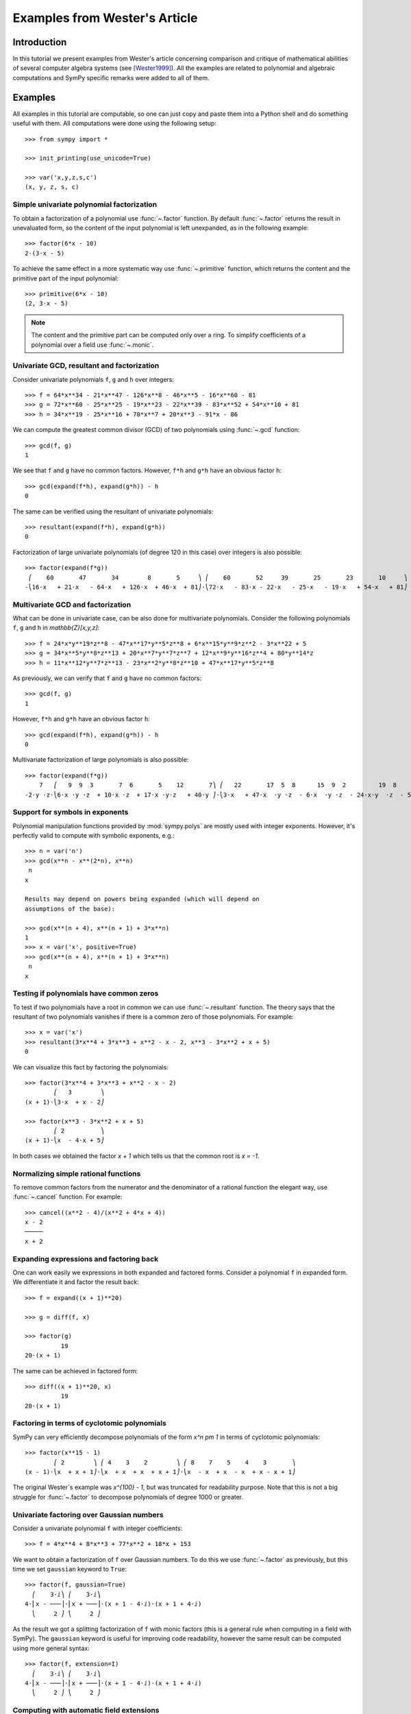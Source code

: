 .. _polys-wester:

==============================
Examples from Wester's Article
==============================

Introduction
============

In this tutorial we present examples from Wester's article concerning
comparison and critique of mathematical abilities of several computer
algebra systems (see [Wester1999]_). All the examples are related to
polynomial and algebraic computations and SymPy specific remarks were
added to all of them.

Examples
========

All examples in this tutorial are computable, so one can just copy and
paste them into a Python shell and do something useful with them. All
computations were done using the following setup::

    >>> from sympy import *

    >>> init_printing(use_unicode=True)

    >>> var('x,y,z,s,c')
    (x, y, z, s, c)

Simple univariate polynomial factorization
------------------------------------------

To obtain a factorization of a polynomial use :func:`~.factor` function.
By default :func:`~.factor` returns the result in unevaluated form, so the
content of the input polynomial is left unexpanded, as in the following
example::

    >>> factor(6*x - 10)
    2⋅(3⋅x - 5)

To achieve the same effect in a more systematic way use :func:`~.primitive`
function, which returns the content and the primitive part of the input
polynomial::

    >>> primitive(6*x - 10)
    (2, 3⋅x - 5)

.. note::

    The content and the primitive part can be computed only over a ring. To
    simplify coefficients of a polynomial over a field use :func:`~.monic`.

Univariate GCD, resultant and factorization
-------------------------------------------

Consider univariate polynomials ``f``, ``g`` and ``h`` over integers::

    >>> f = 64*x**34 - 21*x**47 - 126*x**8 - 46*x**5 - 16*x**60 - 81
    >>> g = 72*x**60 - 25*x**25 - 19*x**23 - 22*x**39 - 83*x**52 + 54*x**10 + 81
    >>> h = 34*x**19 - 25*x**16 + 70*x**7 + 20*x**3 - 91*x - 86

We can compute the greatest common divisor (GCD) of two polynomials using
:func:`~.gcd` function::

    >>> gcd(f, g)
    1

We see that ``f`` and ``g`` have no common factors. However, ``f*h`` and ``g*h``
have an obvious factor ``h``::

    >>> gcd(expand(f*h), expand(g*h)) - h
    0

The same can be verified using the resultant of univariate polynomials::

    >>> resultant(expand(f*h), expand(g*h))
    0

Factorization of large univariate polynomials (of degree 120 in this case) over
integers is also possible::

    >>> factor(expand(f*g))
     ⎛    60       47       34        8       5     ⎞ ⎛    60       52     39       25       23       10     ⎞
    -⎝16⋅x   + 21⋅x   - 64⋅x   + 126⋅x  + 46⋅x  + 81⎠⋅⎝72⋅x   - 83⋅x - 22⋅x   - 25⋅x   - 19⋅x   + 54⋅x   + 81⎠

Multivariate GCD and factorization
----------------------------------

What can be done in univariate case, can be also done for multivariate
polynomials. Consider the following polynomials ``f``, ``g`` and ``h``
in `\mathbb{Z}[x,y,z]`::

    >>> f = 24*x*y**19*z**8 - 47*x**17*y**5*z**8 + 6*x**15*y**9*z**2 - 3*x**22 + 5
    >>> g = 34*x**5*y**8*z**13 + 20*x**7*y**7*z**7 + 12*x**9*y**16*z**4 + 80*y**14*z
    >>> h = 11*x**12*y**7*z**13 - 23*x**2*y**8*z**10 + 47*x**17*y**5*z**8

As previously, we can verify that ``f`` and ``g`` have no common factors::

    >>> gcd(f, g)
    1

However, ``f*h`` and ``g*h`` have an obvious factor ``h``::

    >>> gcd(expand(f*h), expand(g*h)) - h
    0

Multivariate factorization of large polynomials is also possible::

    >>> factor(expand(f*g))
        7   ⎛   9  9  3       7  6       5    12       7⎞ ⎛   22       17  5  8      15  9  2         19  8    ⎞
    -2⋅y ⋅z⋅⎝6⋅x ⋅y ⋅z  + 10⋅x ⋅z  + 17⋅x ⋅y⋅z   + 40⋅y ⎠⋅⎝3⋅x   + 47⋅x  ⋅y ⋅z  - 6⋅x  ⋅y ⋅z  - 24⋅x⋅y  ⋅z  - 5⎠

Support for symbols in exponents
--------------------------------

Polynomial manipulation functions provided by :mod:`sympy.polys` are mostly
used with integer exponents. However, it's perfectly valid to compute with
symbolic exponents, e.g.::

    >>> n = var('n')
    >>> gcd(x**n - x**(2*n), x**n)
     n
    x

    Results may depend on powers being expanded (which will depend on
    assumptions of the base):

    >>> gcd(x**(n + 4), x**(n + 1) + 3*x**n)
    1
    >>> x = var('x', positive=True)
    >>> gcd(x**(n + 4), x**(n + 1) + 3*x**n)
     n
    x

Testing if polynomials have common zeros
----------------------------------------

To test if two polynomials have a root in common we can use :func:`~.resultant`
function. The theory says that the resultant of two polynomials vanishes if
there is a common zero of those polynomials. For example::

    >>> x = var('x')
    >>> resultant(3*x**4 + 3*x**3 + x**2 - x - 2, x**3 - 3*x**2 + x + 5)
    0

We can visualize this fact by factoring the polynomials::

    >>> factor(3*x**4 + 3*x**3 + x**2 - x - 2)
            ⎛   3        ⎞
    (x + 1)⋅⎝3⋅x  + x - 2⎠

    >>> factor(x**3 - 3*x**2 + x + 5)
            ⎛ 2          ⎞
    (x + 1)⋅⎝x  - 4⋅x + 5⎠

In both cases we obtained the factor `x + 1` which tells us that the common
root is `x = -1`.

Normalizing simple rational functions
-------------------------------------

To remove common factors from the numerator and the denominator of a rational
function the elegant way, use :func:`~.cancel` function. For example::

    >>> cancel((x**2 - 4)/(x**2 + 4*x + 4))
    x - 2
    ─────
    x + 2

Expanding expressions and factoring back
----------------------------------------

One can work easily we expressions in both expanded and factored forms.
Consider a polynomial ``f`` in expanded form. We differentiate it and
factor the result back::

    >>> f = expand((x + 1)**20)

    >>> g = diff(f, x)

    >>> factor(g)
              19
    20⋅(x + 1)

The same can be achieved in factored form::

    >>> diff((x + 1)**20, x)
              19
    20⋅(x + 1)

Factoring in terms of cyclotomic polynomials
--------------------------------------------

SymPy can very efficiently decompose polynomials of the form `x^n \pm 1` in
terms of cyclotomic polynomials::

    >>> factor(x**15 - 1)
            ⎛ 2        ⎞ ⎛ 4    3    2        ⎞ ⎛ 8    7    5    4    3       ⎞
    (x - 1)⋅⎝x  + x + 1⎠⋅⎝x  + x  + x  + x + 1⎠⋅⎝x  - x  + x  - x  + x - x + 1⎠

The original Wester`s example was `x^{100} - 1`, but was truncated for
readability purpose. Note that this is not a big struggle for :func:`~.factor`
to decompose polynomials of degree 1000 or greater.

Univariate factoring over Gaussian numbers
------------------------------------------

Consider a univariate polynomial ``f`` with integer coefficients::

    >>> f = 4*x**4 + 8*x**3 + 77*x**2 + 18*x + 153

We want to obtain a factorization of ``f`` over Gaussian numbers. To do this
we use :func:`~.factor` as previously, but this time we set ``gaussian`` keyword
to ``True``::

    >>> factor(f, gaussian=True)
      ⎛    3⋅ⅈ⎞ ⎛    3⋅ⅈ⎞
    4⋅⎜x - ───⎟⋅⎜x + ───⎟⋅(x + 1 - 4⋅ⅈ)⋅(x + 1 + 4⋅ⅈ)
      ⎝     2 ⎠ ⎝     2 ⎠

As the result we got a splitting factorization of ``f`` with monic factors
(this is a general rule when computing in a field with SymPy). The ``gaussian``
keyword is useful for improving code readability, however the same result can
be computed using more general syntax::

    >>> factor(f, extension=I)
      ⎛    3⋅ⅈ⎞ ⎛    3⋅ⅈ⎞
    4⋅⎜x - ───⎟⋅⎜x + ───⎟⋅(x + 1 - 4⋅ⅈ)⋅(x + 1 + 4⋅ⅈ)
      ⎝     2 ⎠ ⎝     2 ⎠

Computing with automatic field extensions
-----------------------------------------

Consider two univariate polynomials ``f`` and ``g``::

    >>> f = x**3 + (sqrt(2) - 2)*x**2 - (2*sqrt(2) + 3)*x - 3*sqrt(2)
    >>> g = x**2 - 2

We would like to reduce degrees of the numerator and the denominator of a
rational function ``f/g``. To do this we employ :func:`~.cancel` function::

    >>> cancel(f/g)
     3      2       2
    x  - 2⋅x  + √2⋅x  - 3⋅x - 2⋅√2⋅x - 3⋅√2
    ───────────────────────────────────────
                      2
                     x  - 2

Unfortunately nothing interesting happened. This is because by default SymPy
treats `\sqrt{2}` as a generator, obtaining a bivariate polynomial for the
numerator. To make :func:`~.cancel` recognize algebraic properties of `\sqrt{2}`,
one needs to use ``extension`` keyword::

    >>> cancel(f/g, extension=True)
     2
    x  - 2⋅x - 3
    ────────────
       x - √2

Setting ``extension=True`` tells :func:`~.cancel` to find minimal algebraic
number domain for the coefficients of ``f/g``. The automatically inferred
domain is `\mathbb{Q}(\sqrt{2})`. If one doesn't want to rely on automatic
inference, the same result can be obtained by setting the ``extension``
keyword with an explicit algebraic number::

    >>> cancel(f/g, extension=sqrt(2))
     2
    x  - 2⋅x - 3
    ────────────
       x - √2

Univariate factoring over various domains
-----------------------------------------

Consider a univariate polynomial ``f`` with integer coefficients::

    >>> f = x**4 - 3*x**2 + 1

With :mod:`sympy.polys` we can obtain factorizations of ``f`` over different
domains, which includes:

* rationals::

    >>> factor(f)
    ⎛ 2        ⎞ ⎛ 2        ⎞
    ⎝x  - x - 1⎠⋅⎝x  + x - 1⎠

* finite fields::

    >>> factor(f, modulus=5)
           2        2
    (x - 2) ⋅(x + 2)

* algebraic numbers::

    >>> alg = AlgebraicNumber((sqrt(5) - 1)/2, alias='alpha')

    >>> factor(f, extension=alg)
    (x - α)⋅(x + α)⋅(x - 1 - α)⋅(x + α + 1)

Factoring polynomials into linear factors
-----------------------------------------

Currently SymPy can factor polynomials into irreducibles over various domains,
which can result in a splitting factorization (into linear factors). However,
there is currently no systematic way to infer a splitting field (algebraic
number field) automatically. In future the following syntax will be
implemented::

    >>> factor(x**3 + x**2 - 7, split=True)
    Traceback (most recent call last):
    ...
    NotImplementedError: 'split' option is not implemented yet

Note this is different from ``extension=True``, because the later only tells how
expression parsing should be done, not what should be the domain of computation.
One can simulate the ``split`` keyword for several classes of polynomials using
:func:`~.solve` function.

Advanced factoring over finite fields
-------------------------------------

Consider a univariate polynomial ``f`` with integer coefficients::

    >>> f = x**11 + x + 1

We can factor ``f`` over a large finite field `F_{65537}`::

    >>> factor(f, modulus=65537)
    ⎛ 2        ⎞ ⎛ 9    8    6    5    3    2    ⎞
    ⎝x  + x + 1⎠⋅⎝x  - x  + x  - x  + x  - x  + 1⎠

and expand the resulting factorization back::

    >>> expand(_)
     11
    x   + x + 1

obtaining polynomial ``f``. This was done using symmetric polynomial
representation over finite fields The same thing can be done using
non-symmetric representation::

    >>> factor(f, modulus=65537, symmetric=False)
    ⎛ 2        ⎞ ⎛ 9          8    6          5    3          2    ⎞
    ⎝x  + x + 1⎠⋅⎝x  + 65536⋅x  + x  + 65536⋅x  + x  + 65536⋅x  + 1⎠

As with symmetric representation we can expand the factorization
to get the input polynomial back. This time, however, we need to
truncate coefficients of the expanded polynomial modulo 65537::

    >>> trunc(expand(_), 65537)
     11
    x   + x + 1

Working with expressions as polynomials
---------------------------------------

Consider a multivariate polynomial ``f`` in `\mathbb{Z}[x,y,z]`::

    >>> f = expand((x - 2*y**2 + 3*z**3)**20)

We want to compute factorization of ``f``. To do this we use ``factor`` as
usually, however we note that the polynomial in consideration is already
in expanded form, so we can tell the factorization routine to skip
expanding ``f``::

    >>> factor(f, expand=False)
                     20
    ⎛       2      3⎞
    ⎝x - 2⋅y  + 3⋅z ⎠

The default in :mod:`sympy.polys` is to expand all expressions given as
arguments to polynomial manipulation functions and :class:`~.Poly` class.
If we know that expanding is unnecessary, then by setting ``expand=False``
we can save quite a lot of time for complicated inputs. This can be really
important when computing with expressions like::

    >>> g = expand((sin(x) - 2*cos(y)**2 + 3*tan(z)**3)**20)

    >>> factor(g, expand=False)
                                     20
    ⎛               2           3   ⎞
    ⎝-sin(x) + 2⋅cos (y) - 3⋅tan (z)⎠

Computing reduced Gröbner bases
-------------------------------

To compute a reduced Gröbner basis for a set of polynomials use the
:func:`~sympy.polys.polytools.groebner` function. The function accepts various
monomial orderings, e.g.: ``lex``, ``grlex`` and ``grevlex``, or a user
defined one, via ``order`` keyword. The ``lex`` ordering is the most
interesting because it has elimination property, which means that if the
system of polynomial equations to :func:`~sympy.polys.polytools.groebner` is
zero-dimensional (has finite number of solutions) the last element of the
basis is a univariate polynomial. Consider the following example::

    >>> f = expand((1 - c**2)**5 * (1 - s**2)**5 * (c**2 + s**2)**10)

    >>> groebner([f, c**2 + s**2 - 1])
                 ⎛⎡ 2    2       20      18       16       14      12    10⎤                           ⎞
    GroebnerBasis⎝⎣c  + s  - 1, c   - 5⋅c   + 10⋅c   - 10⋅c   + 5⋅c   - c  ⎦, s, c, domain=ℤ, order=lex⎠

The result is an ordinary Python list, so we can easily apply a function to
all its elements, for example we can factor those elements::

    >>> list(map(factor, _))
    ⎡ 2    2       10        5        5⎤
    ⎣c  + s  - 1, c  ⋅(c - 1) ⋅(c + 1) ⎦

From the above we can easily find all solutions of the system of polynomial
equations. Or we can use :func:`~.solve` to achieve this in a more systematic
way::

    >>> solve([f, s**2 + c**2 - 1], c, s)
    [(-1, 0), (0, -1), (0, 1), (1, 0)]

Multivariate factoring over algebraic numbers
---------------------------------------------

Computing with multivariate polynomials over various domains is as simple as
in univariate case. For example consider the following factorization over
`\mathbb{Q}(\sqrt{-3})`::

    >>> factor(x**3 + y**3, extension=sqrt(-3))
            ⎛      ⎛  1   √3⋅ⅈ⎞⎞ ⎛      ⎛  1   √3⋅ⅈ⎞⎞
    (x + y)⋅⎜x + y⋅⎜- ─ - ────⎟⎟⋅⎜x + y⋅⎜- ─ + ────⎟⎟
            ⎝      ⎝  2    2  ⎠⎠ ⎝      ⎝  2    2  ⎠⎠

.. note:: Currently multivariate polynomials over finite fields aren't supported.

Partial fraction decomposition
------------------------------

Consider a univariate rational function ``f`` with integer coefficients::

    >>> f = (x**2 + 2*x + 3)/(x**3 + 4*x**2 + 5*x + 2)

To decompose ``f`` into partial fractions use :func:`~.apart` function::

    >>> apart(f)
      3       2        2
    ───── - ───── + ────────
    x + 2   x + 1          2
                    (x + 1)

To return from partial fractions to the rational function use
a composition of :func:`~.together` and :func:`~.cancel`::

    >>> cancel(together(_))
         2
        x  + 2⋅x + 3
    ───────────────────
     3      2
    x  + 4⋅x  + 5⋅x + 2

Literature
==========

.. [Wester1999] Michael J. Wester, A Critique of the Mathematical Abilities of
    CA Systems, 1999, `<https://www.math.unm.edu/~wester/cas/book/Wester.pdf>`_
